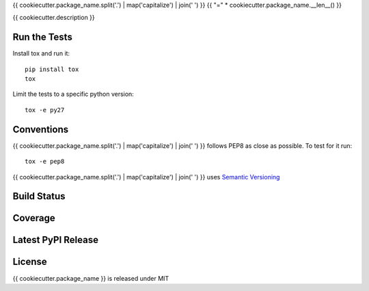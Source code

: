 {{ cookiecutter.package_name.split('.') | map('capitalize') | join(' ') }}
{{ "=" * cookiecutter.package_name.__len__() }}

{{ cookiecutter.description }}

Run the Tests
-------------

Install tox and run it::

    pip install tox
    tox

Limit the tests to a specific python version::

    tox -e py27

Conventions
-----------

{{ cookiecutter.package_name.split('.') | map('capitalize') | join(' ') }} follows PEP8 as close as possible. To test for it run::

    tox -e pep8

{{ cookiecutter.package_name.split('.') | map('capitalize') | join(' ') }} uses `Semantic Versioning <http://semver.org/>`_

Build Status
------------

.. image:: https://travis-ci.org/seantis/{{ cookiecutter.package_name }}.png
  :target: https://travis-ci.org/seantis/{{ cookiecutter.package_name }}
  :alt: Build Status

Coverage
--------

.. image:: https://coveralls.io/repos/seantis/{{ cookiecutter.package_name }}/badge.png?branch=master
  :target: https://coveralls.io/r/seantis/{{ cookiecutter.package_name }}?branch=master
  :alt: Project Coverage

Latest PyPI Release
-------------------

.. image:: https://badge.fury.io/py/{{ cookiecutter.package_name }}.svg
    :target: https://badge.fury.io/py/{{ cookiecutter.package_name }}
    :alt: Latest PyPI Release

License
-------
{{ cookiecutter.package_name }} is released under MIT
